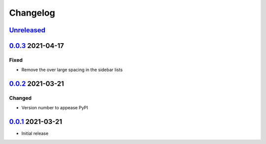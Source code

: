 Changelog
=========

Unreleased_
-----------

0.0.3_ 2021-04-17
-----------------

Fixed
^^^^^

-   Remove the over large spacing in the sidebar lists

0.0.2_ 2021-03-21
-----------------

Changed
^^^^^^^

-   Version number to appease PyPI

0.0.1_ 2021-03-21
-----------------

-   Initial release

.. _Unreleased: https://github.com/kprussing/kpruss/compare/v0.0.3...HEAD
.. _0.0.3: https://github.com/kprussing/kpruss/compare/v0.0.2..v0.0.3
.. _0.0.2: https://github.com/kprussing/kpruss/compare/v0.0.1..v0.0.2
.. _0.0.1: https://github.com/kprussing/kpruss/releases/tag/v0.0.1
